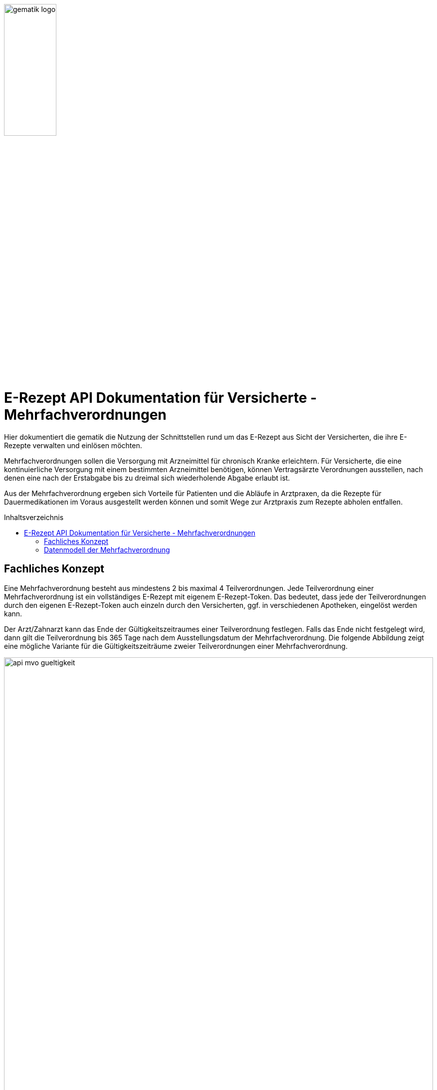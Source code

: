 // asciidoc settings for DE (German)
// ==================================
:imagesdir: ../images
:caution-caption: Achtung
:important-caption: Wichtig
:note-caption: Hinweis
:tip-caption: Tip
:warning-caption: Warnung
:toc: macro
:toclevels: 3
:toc-title: Inhaltsverzeichnis
image:gematik_logo.png[width=35%]

= E-Rezept API Dokumentation für Versicherte - Mehrfachverordnungen
Hier dokumentiert die gematik die Nutzung der Schnittstellen rund um das E-Rezept aus Sicht der Versicherten, die ihre E-Rezepte verwalten und einlösen möchten.

Mehrfachverordnungen sollen die Versorgung mit Arzneimittel für chronisch Kranke erleichtern.
Für Versicherte, die eine kontinuierliche Versorgung mit einem bestimmten Arzneimittel benötigen, können Vertragsärzte Verordnungen ausstellen, nach denen eine nach der Erstabgabe bis zu dreimal sich wiederholende Abgabe erlaubt ist.

Aus der Mehrfachverordnung ergeben sich Vorteile für Patienten und die Abläufe in Arztpraxen, da die Rezepte für Dauermedikationen im Voraus ausgestellt werden können und somit Wege zur Arztpraxis zum Rezepte abholen entfallen.

toc::[]

==  Fachliches Konzept
Eine Mehrfachverordnung besteht aus mindestens 2 bis maximal 4 Teilverordnungen. Jede Teilverordnung einer Mehrfachverordnung ist ein vollständiges E-Rezept mit eigenem E-Rezept-Token. Das bedeutet, dass jede der Teilverordnungen durch den eigenen E-Rezept-Token auch einzeln durch den Versicherten, ggf. in verschiedenen Apotheken, eingelöst werden kann.

Der Arzt/Zahnarzt kann das Ende der Gültigkeitszeitraumes einer Teilverordnung festlegen. Falls das Ende nicht festgelegt wird, dann gilt die Teilverordnung bis 365 Tage nach dem Ausstellungsdatum der Mehrfachverordnung. Die folgende Abbildung zeigt eine mögliche Variante für die Gültigkeitszeiträume zweier Teilverordnungen einer Mehrfachverordnung.

image:api_mvo_gueltigkeit.png[width=100%]

== Datenmodell der Mehrfachverordnung
Eine Mehrfachverordnung besteht aus 2 bis max. 4 unabhängigen Teilverordnungen. Jede Teilverordnung ist ein (zahn)ärztlich signiertes E-Rezept gemäß der link:https://simplifier.net/erezept[KBV-Festlegungen^] für einen Verordnungsdatensatz.

TIP: Beispieldatensätze finden sich im Unterverzeichnis link:../samples/MVO_KBV_1.0.2_.zip[samples/MVO_KBV_1.0.2_.zip]

Die folgenden Felder sind dabei charakteristisch für die Teilverordnungen einer Mehrfachverordnung

Kennzeichen einer Verordnung als Teilverordnung einer Mehrfachverordnung
[source,json]
----
MedicationRequest.extension:Mehrfachverordnung.extension:Kennzeichen = true
----

Nummer des Rezepts der Mehrfachverordnung ("Zähler")
[source,json]
----
MedicationRequest.extension:Mehrfachverordnung.extension:Nummerierung.value[x]:valueRatio.numerator
----

Gesamtzahl der Teilverordnungen in der Mehrfachverordnung ("Nenner")
[source,json]
----
MedicationRequest.extension:Mehrfachverordnung.extension:Nummerierung.value[x]:valueRatio.denominator
----

Start der Gültigkeit
[source,json]
----
MedicationRequest.extension:Mehrfachverordnung.extension:Zeitraum.value[x]:valuePeriod.start
----

Ende der Gültigkeit
[source,json]
----
MedicationRequest.extension:Mehrfachverordnung.extension:Zeitraum.value[x]:valuePeriod.end
----

WARNING: Patienten haben zu jeder Zeit die Möglichkeit, alle Teilverordnungen einer Mehrfachverordnung über die E-Rezept-App einzusehen und die Einlöseinformationen als Datamatrix oder Zuweisung an Apotheken zu teilen (und bei Bedarf zu löschen).

WARNING: Apotheken sind VOR dem Gültigkeitsbeginn `valuePeriod.start` nicht berechtigt, eine Teilverordnung herunterzuladen.
